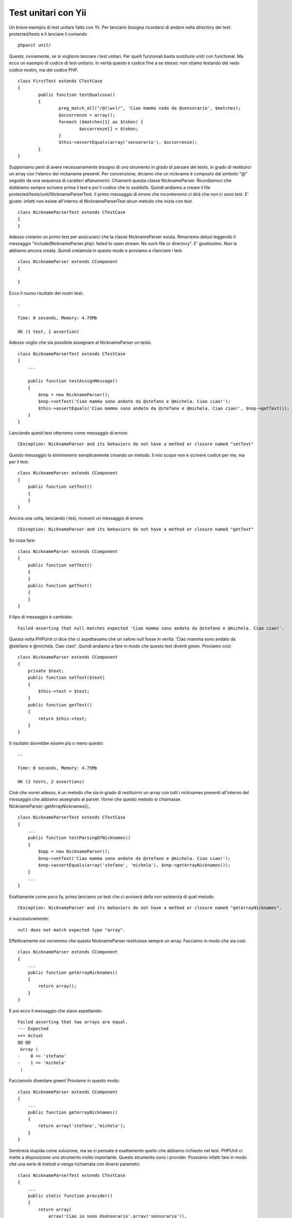 Test unitari con Yii
--------------------

Un breve esempio di test unitare fatto con Yii. Per lanciarlo bisogna ricordarsi di andare nella directory dei test: protected/tests e li lanciare il comando

::

    phpunit unit/

Questo, ovviamente, se si vogliono lanciare i test unitari. Per quelli funzionali basta sostituire unit/ con functional. Ma ecco un esempio di codice di test unitario. In verità questo è codice fine a se stesso: non stiamo testando del vedo codice nostro, ma del codice PHP.

::

    class FirstTest extends CTestCase
    {
            public function testQualcosa()
            {
                    preg_match_all("/@(\w+)/", 'Ciao mamma vado da @sensorario', $matches);
                    $occorrenze = array();
                    foreach ($matches[1] as $token) {
                            $occorrenze[] = $token;
                    }
                    $this->assertEquals(array('sensorario'), $occorrenze);
            }
    }

Supponiamo però di avere necessariamente bisogno di uno strumento in grado di parsare del testo, in grado di restituirci un array con l'elenco dei nickaname presenti. Per convenzione, diciamo che un nickname è composto dal simbolo "@" seguido da una sequenza di caratteri alfanumerici. Chiamerò questa classe NicknameParser. Ricordiamoci che dobbiamo sempre scrivere prima il test e poi il codice che lo soddisfa. Quindi andiamo a creare il file protected/tests/unit/NicknameParserTest. Il primo messaggio di errore che incontreremo ci dirà che non ci sono test. E' giusto: infatti non esiste all'interno di NicknameParserTest alcun metodo che inizia con test.

::

    class NicknameParserTest extends CTestCase
    {
    }

Adesso creiamo un primo test per assicurarci che la classe NicknameParser esista. Rimarremo delusi leggendo il messaggio "include(NicknameParser.php): failed to open stream: No such file or directory". E' giustissimo. Non la abbiamo ancora creata. Quindi creiamola in questo modo e proviamo a rilanciare i test. 

::

    class NicknameParser extends CComponent
    {

    }

Ecco il nuovo risultato dei nostri test:

::

    .

    Time: 0 seconds, Memory: 4.75Mb

    OK (1 test, 1 assertion)

Adesso voglio che sia possibile assegnare al NicknameParser un testo.

::

    class NicknameParserTest extends CTestCase
    {
        ...

        public function testAssignMessage()
        {
            $nnp = new NicknameParser();
            $nnp->setText('Ciao mamma sono andato da @stefano e @michela. Ciao ciao!');
            $this->assertEquals('Ciao mamma sono andato da @stefano e @michela. Ciao ciao!', $nnp->getText());
        }
    }

Lanciando questi test otterremo come messaggio di errore:

::

    CException: NicknameParser and its behaviors do not have a method or closure named "setText"

Questo messaggio lo elimineremo semplicemente creando un metodo. Il mio scopo non è scrivere codice per me, ma per il test.

::

    class NicknameParser extends CComponent
    {
        public function setText()
        {
        }
    }

Ancora una volta, lanciando i test, riceverò un messaggio di errore:

::

    CException: NicknameParser and its behaviors do not have a method or closure named "getText"

So cosa fare: 

::

    class NicknameParser extends CComponent
    {
        public function setText()
        {
        }
        public function getText()
        {
        }
    }

Il tipo di messaggio è cambiato:

::

    Failed asserting that null matches expected 'Ciao mamma sono andato da @stefano e @michela. Ciao ciao!'.


Questa volta PHPUnit ci dice che ci aspettavamo che un valore null fosse in verità: 'Ciao mamma sono andato da @stefano e @michela. Ciao ciao!'. Quindi andiamo a fare in modo che questo test diventi green. Proviamo così:

::

    class NicknameParser extends CComponent
    {
        private $text;
        public function setText($text)
        {
            $this->text = $text;
        }
        public function getText()
        {
            return $this->text;
        }
    }

Il risultato dovrebbe essere più o meno questo:

::

    ..

    Time: 0 seconds, Memory: 4.75Mb

    OK (2 tests, 2 assertions)

Cioè che vorrei adesso, è un metodo che sia in grado di restituirmi un array con tutti i nicknames presenti all'interno del messaggio che abbiamo assegnato al parser. Vorrei che questo metodo si chiamasse NicknameParser::getArrayNicknames();.

::

    class NicknameParserTest extends CTestCase
    {
        ...
        public function testParsingOfNicknames()
        {
            $npp = new NicknameParser();
            $nnp->setText('Ciao mamma sono andato da @stefano e @michela. Ciao ciao!');
            $nnp->assertEquals(array('stefano', 'michela'), $nnp->getArrayNicknames());
        }
        ...
    }

Esattamente come poco fa, prima lanciamo un test che ci avviserà della non esistenza di quel metodo:

::

    CException: NicknameParser and its behaviors do not have a method or closure named "getArrayNicknames".

e successivamente:

::

    null does not match expected type "array".

Effettivamente noi vorremmo che questo NicknameParser restituisse sempre un array. Facciamo in modo che sia così:

::

    class NicknameParser extends CComponent
    {
        ...
        public function getArrayNicknames()
        {
            return array();
        }
    }


E poi ecco il messaggio che stavo aspettando:

::

    Failed asserting that two arrays are equal.
    --- Expected
    +++ Actual
    @@ @@
     Array (
    -    0 => 'stefano'
    -    1 => 'michela'
     )

Facciamolo diventare green! Proviamo in questo modo:

::

    class NicknameParser extends CComponent
    {
        ...
        public function getArrayNicknames()
        {
            return array('stefano','michela');
        }
    }

Sembrerà stupida come soluzione, ma se ci pensate è esattamente quello che abbiamo richiesto nel test. PHPUnit ci mette a disposizione uno strumento molto importante. Questo strumento sono i provider. Possiamo infatti fare in modo che una serie di metodi e venga richiamata con diversi parametri.

::

    class NicknameParserTest extends CTestCase
    {
        ...
        public static function provider()
        {
            return array(
                array('Ciao io sono @sensorario',array('sensorario')),
                array('@michele ed @alessandro sono amici', array('michele','alessandro'))
            );
        }

        /**
         * @dataProvider provider
         */
        public function testParsingOfNicknames($text, $nicknames)
        {
            $nnp = new NicknameParser();
            $nnp->setText($text);
            $this->assertEquals($nicknames, $nnp->getArrayNicknames());
        }
    }

Ecco qui l'errore:

::

    Failed asserting that two arrays are equal.
    --- Expected
    +++ Actual
    @@ @@
     Array (
    -    0 => 'sensorario'
    +    0 => 'stefano'
    +    1 => 'michela'
     )

    /var/www/Bakyii/protected/tests/unit/NicknameParserTest.php:34

    2) NicknameParserTest::testParsingOfNicknames with data set #1 ('@michele ed @alessandro sono amici', array('michele', 'alessandro'))
    Failed asserting that two arrays are equal.
    --- Expected
    +++ Actual
    @@ @@
     Array (
    -    0 => 'michele'
    -    1 => 'alessandro'
    +    0 => 'stefano'
    +    1 => 'michela'
     )

    /var/www/Bakyii/protected/tests/unit/NicknameParserTest.php:34

    FAILURES!
    Tests: 4, Assertions: 4, Failures: 2.

Lanciare un test senza provider, può significare scrivere un test che risolve l'unico problema che abbiamo implementato. Ma noi non vogliamo che il nostro codice funzioni solo in un caso, ma in tutti quanti i casi che ci viene in mente di indicare nel provider. Vediamo ora che cosa succede se inseriamo come codice.

::

    ....

    Time: 0 seconds, Memory: 5.00Mb

    OK (4 tests, 4 assertions)

Ecco fatto. Abbiamo scritto un componente che è in grado di ricevere in ingresso del testo e di restituire tutti quanti i nickname presenti al suo interno.
